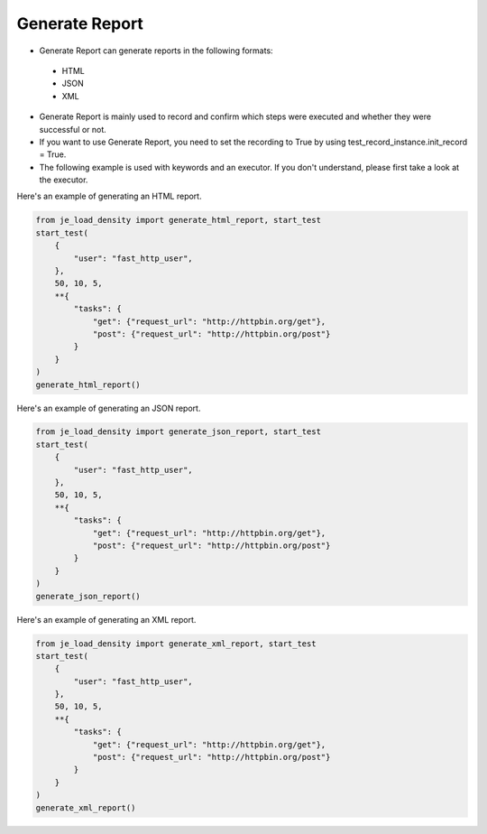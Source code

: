 Generate Report
----

* Generate Report can generate reports in the following formats:
 * HTML
 * JSON
 * XML

* Generate Report is mainly used to record and confirm which steps were executed and whether they were successful or not.
* If you want to use Generate Report, you need to set the recording to True by using test_record_instance.init_record = True.
* The following example is used with keywords and an executor. If you don't understand, please first take a look at the executor.

Here's an example of generating an HTML report.

.. code-block:: python

    from je_load_density import generate_html_report, start_test
    start_test(
        {
            "user": "fast_http_user",
        },
        50, 10, 5,
        **{
            "tasks": {
                "get": {"request_url": "http://httpbin.org/get"},
                "post": {"request_url": "http://httpbin.org/post"}
            }
        }
    )
    generate_html_report()

Here's an example of generating an JSON report.

.. code-block:: python

    from je_load_density import generate_json_report, start_test
    start_test(
        {
            "user": "fast_http_user",
        },
        50, 10, 5,
        **{
            "tasks": {
                "get": {"request_url": "http://httpbin.org/get"},
                "post": {"request_url": "http://httpbin.org/post"}
            }
        }
    )
    generate_json_report()


Here's an example of generating an XML report.

.. code-block:: python

    from je_load_density import generate_xml_report, start_test
    start_test(
        {
            "user": "fast_http_user",
        },
        50, 10, 5,
        **{
            "tasks": {
                "get": {"request_url": "http://httpbin.org/get"},
                "post": {"request_url": "http://httpbin.org/post"}
            }
        }
    )
    generate_xml_report()